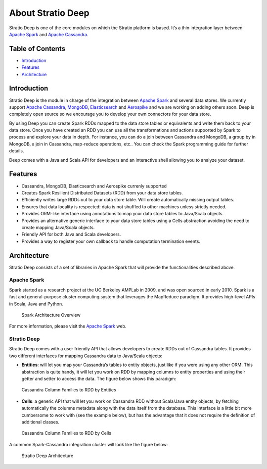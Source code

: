 About Stratio Deep
******************

Stratio Deep is one of the core modules on which the Stratio platform is
based. It’s a thin integration layer between `Apache
Spark <http://spark.apache.org>`__ and `Apache
Cassandra <http://cassandra.apache.org>`__.

Table of Contents
=================

-  `Introduction <#introduction>`__
-  `Features <#features>`__
-  `Architecture <#architecture>`__

Introduction
============

Stratio Deep is the module in charge of the integration between `Apache
Spark <http://spark.apache.org>`__ and several data stores. We currently
support `Apache Cassandra <http://cassandra.apache.org>`__,
`MongoDB <http://www.mongodb.org/>`__,
`Elasticsearch <http://www.elasticsearch.org/>`__ and
`Aerospike <http://www.aerospike.com/>`__ and we are working on adding
others soon. Deep is completely open source so we encourage you to
develop your own connectors for your data store.

By using Deep you can create Spark RDDs mapped to the data store tables
or equivalents and write them back to your data store. Once you have
created an RDD you can use all the transformations and actions supported
by Spark to process and explore your data in depth. For instance, you
can do a join between Cassandra and MongoDB, a group by in MongoDB, a
join in Cassandra, map-reduce operations, etc.. You can check the Spark
programming guide for further details.

Deep comes with a Java and Scala API for developers and an interactive
shell allowing you to analyze your dataset.

Features
========

-  Cassandra, MongoDB, Elasticsearch and Aerospike currenly supported
-  Creates Spark Resilient Distributed Datasets (RDD) from your data
   store tables.
-  Efficiently writes large RDDs out to your data store table. Will
   create automatically missing output tables.
-  Ensures that data locality is respected: data is not shuffled to
   other machines unless strictly needed.
-  Provides ORM-like interface using annotations to map your data store
   tables to Java/Scala objects.
-  Provides an alternative generic interface to your data store tables
   using a Cells abstraction avoiding the need to create mapping
   Java/Scala objects.
-  Friendly API for both Java and Scala developers.
-  Provides a way to register your own callback to handle computation
   termination events.

Architecture
============

Stratio Deep consists of a set of libraries in Apache Spark that will
provide the functionalities described above.

Apache Spark
------------

Spark started as a research project at the UC Berkeley AMPLab in 2009,
and was open sourced in early 2010. Spark is a fast and general-purpose
cluster computing system that leverages the MapReduce paradigm. It
provides high-level APIs in Scala, Java and Python.

.. figure:: images/about-spark-architecture.png
   :alt: Spark Architecture Overview

   Spark Architecture Overview
For more information, please visit the `Apache
Spark <http://spark.apache.org/>`__ web.

Stratio Deep
------------

Stratio Deep comes with a user friendly API that allows developers to
create RDDs out of Cassandra tables. It provides two different
interfaces for mapping Cassandra data to Java/Scala objects:

-  **Entities**: will let you map your Cassandra’s tables to entity
   objects, just like if you were using any other ORM. This abstraction
   is quite handy, it will let you work on RDD by mapping columns to
   entity properties and using their getter and setter to access the
   data. The figure below shows this paradigm:

.. figure:: images/about-cassandra-entities.png
   :alt: Cassandra Column Families to RDD by Entities

   Cassandra Column Families to RDD by Entities

-  **Cells**: a generic API that will let you work on Cassandra RDD
   without Scala/Java entity objects, by fetching automatically the
   columns metadata along with the data itself from the database. This
   interface is a little bit more cumbersome to work with (see the
   example below), but has the advantage that it does not require the
   definition of additional classes.

.. figure:: images/about-cassandra-cells.png
   :alt: Cassandra Column Families to RDD by Cells

   Cassandra Column Families to RDD by Cells
A common Spark-Cassandra integration cluster will look like the figure
below:

.. figure:: images/about-architecture.png
   :alt: Stratio Deep Architecture

   Stratio Deep Architecture
